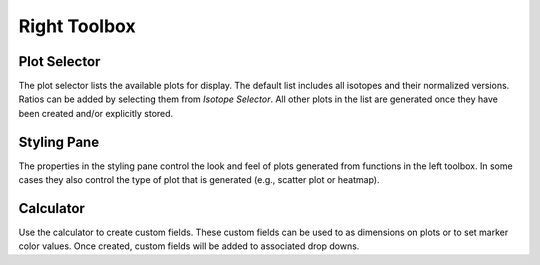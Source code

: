 Right Toolbox
=============

Plot Selector
-------------

The plot selector lists the available plots for display.  The default list includes all isotopes and their normalized versions.  Ratios can be added by selecting them from *Isotope Selector*.  All other plots in the list are generated once they have been created and/or explicitly stored.

Styling Pane
------------

The properties in the styling pane control the look and feel of plots generated from functions in the left toolbox.  In some cases they also control the type of plot that is generated (e.g., scatter plot or heatmap).

Calculator
----------

Use the calculator to create custom fields.  These custom fields can be used to as dimensions on plots or to set marker color values.  Once created, custom fields will be added to associated drop downs.